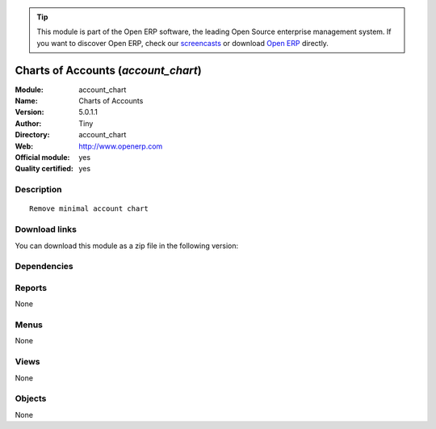 
.. i18n: .. module:: account_chart
.. i18n:     :synopsis: Charts of Accounts (Official, Quality Certified)
.. i18n:     :noindex:
.. i18n: .. 

.. module:: account_chart
    :synopsis: Charts of Accounts (Official, Quality Certified)
    :noindex:
.. 

.. i18n: .. raw:: html
.. i18n: 
.. i18n:       <br />
.. i18n:     <link rel="stylesheet" href="../_static/hide_objects_in_sidebar.css" type="text/css" />

.. raw:: html

      <br />
    <link rel="stylesheet" href="../_static/hide_objects_in_sidebar.css" type="text/css" />

.. i18n: .. tip:: This module is part of the Open ERP software, the leading Open Source 
.. i18n:   enterprise management system. If you want to discover Open ERP, check our 
.. i18n:   `screencasts <http://openerp.tv>`_ or download 
.. i18n:   `Open ERP <http://openerp.com>`_ directly.

.. tip:: This module is part of the Open ERP software, the leading Open Source 
  enterprise management system. If you want to discover Open ERP, check our 
  `screencasts <http://openerp.tv>`_ or download 
  `Open ERP <http://openerp.com>`_ directly.

.. i18n: .. raw:: html
.. i18n: 
.. i18n:     <div class="js-kit-rating" title="" permalink="" standalone="yes" path="/account_chart"></div>
.. i18n:     <script src="http://js-kit.com/ratings.js"></script>

.. raw:: html

    <div class="js-kit-rating" title="" permalink="" standalone="yes" path="/account_chart"></div>
    <script src="http://js-kit.com/ratings.js"></script>

.. i18n: Charts of Accounts (*account_chart*)
.. i18n: ====================================
.. i18n: :Module: account_chart
.. i18n: :Name: Charts of Accounts
.. i18n: :Version: 5.0.1.1
.. i18n: :Author: Tiny
.. i18n: :Directory: account_chart
.. i18n: :Web: http://www.openerp.com
.. i18n: :Official module: yes
.. i18n: :Quality certified: yes

Charts of Accounts (*account_chart*)
====================================
:Module: account_chart
:Name: Charts of Accounts
:Version: 5.0.1.1
:Author: Tiny
:Directory: account_chart
:Web: http://www.openerp.com
:Official module: yes
:Quality certified: yes

.. i18n: Description
.. i18n: -----------

Description
-----------

.. i18n: ::
.. i18n: 
.. i18n:   Remove minimal account chart

::

  Remove minimal account chart

.. i18n: Download links
.. i18n: --------------

Download links
--------------

.. i18n: You can download this module as a zip file in the following version:

You can download this module as a zip file in the following version:

.. i18n:   * `4.2 <http://www.openerp.com/download/modules/4.2/account_chart.zip>`_
.. i18n:   * `5.0 <http://www.openerp.com/download/modules/5.0/account_chart.zip>`_
.. i18n:   * `trunk <http://www.openerp.com/download/modules/trunk/account_chart.zip>`_

  * `4.2 <http://www.openerp.com/download/modules/4.2/account_chart.zip>`_
  * `5.0 <http://www.openerp.com/download/modules/5.0/account_chart.zip>`_
  * `trunk <http://www.openerp.com/download/modules/trunk/account_chart.zip>`_

.. i18n: Dependencies
.. i18n: ------------

Dependencies
------------

.. i18n:  * :mod:`account`

 * :mod:`account`

.. i18n: Reports
.. i18n: -------

Reports
-------

.. i18n: None

None

.. i18n: Menus
.. i18n: -------

Menus
-------

.. i18n: None

None

.. i18n: Views
.. i18n: -----

Views
-----

.. i18n: None

None

.. i18n: Objects
.. i18n: -------

Objects
-------

.. i18n: None

None
